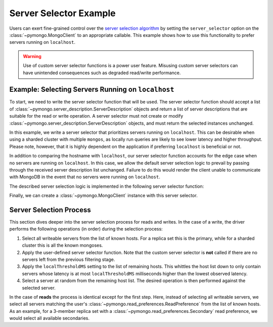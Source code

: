Server Selector Example
=======================

Users can exert fine-grained control over the `server selection algorithm`_
by setting the ``server_selector`` option on the :class:`~pymongo.MongoClient`
to an appropriate callable. This example shows how to use this functionality
to prefer servers running on ``localhost``.


.. warning::

   Use of custom server selector functions is a power user feature. Misusing
   custom server selectors can have unintended consequences such as degraded
   read/write performance.


.. testsetup::

   from pymongo import MongoClient


.. _server selection algorithm: https://mongodb.com/docs/manual/core/read-preference-mechanics/


Example: Selecting Servers Running on ``localhost``
---------------------------------------------------

To start, we need to write the server selector function that will be used.
The server selector function should accept a list of
:class:`~pymongo.server_description.ServerDescription` objects and return a
list of server descriptions that are suitable for the read or write operation.
A server selector must not create or modify
:class:`~pymongo.server_description.ServerDescription` objects, and must return
the selected instances unchanged.

In this example, we write a server selector that prioritizes servers running on
``localhost``. This can be desirable when using a sharded cluster with multiple
``mongos``, as locally run queries are likely to see lower latency and higher
throughput. Please note, however, that it is highly dependent on the
application if preferring ``localhost`` is beneficial or not.

In addition to comparing the hostname with ``localhost``, our server selector
function accounts for the edge case when no servers are running on
``localhost``. In this case, we allow the default server selection logic to
prevail by passing through the received server description list unchanged.
Failure to do this would render the client unable to communicate with MongoDB
in the event that no servers were running on ``localhost``.


The described server selection logic is implemented in the following server
selector function:


.. doctest::

   >>> def server_selector(server_descriptions):
   ...     servers = [
   ...         server for server in server_descriptions if server.address[0] == "localhost"
   ...     ]
   ...     if not servers:
   ...         return server_descriptions
   ...     return servers
   ...



Finally, we can create a :class:`~pymongo.MongoClient` instance with this
server selector.


.. doctest::

   >>> client = MongoClient(server_selector=server_selector)



Server Selection Process
------------------------

This section dives deeper into the server selection process for reads and
writes. In the case of a write, the driver performs the following operations
(in order) during the selection process:


#. Select all writeable servers from the list of known hosts. For a replica set
   this is the primary, while for a sharded cluster this is all the known mongoses.

#. Apply the user-defined server selector function. Note that the custom server
   selector is **not** called if there are no servers left from the previous
   filtering stage.

#. Apply the ``localThresholdMS`` setting to the list of remaining hosts. This
   whittles the host list down to only contain servers whose latency is at most
   ``localThresholdMS`` milliseconds higher than the lowest observed latency.

#. Select a server at random from the remaining host list. The desired
   operation is then performed against the selected server.


In the case of **reads** the process is identical except for the first step.
Here, instead of selecting all writeable servers, we select all servers
matching the user's :class:`~pymongo.read_preferences.ReadPreference` from the
list of known hosts. As an example, for a 3-member replica set with a
:class:`~pymongo.read_preferences.Secondary` read preference, we would select
all available secondaries.


.. _server selection algorithm: https://mongodb.com/docs/manual/core/read-preference-mechanics/
